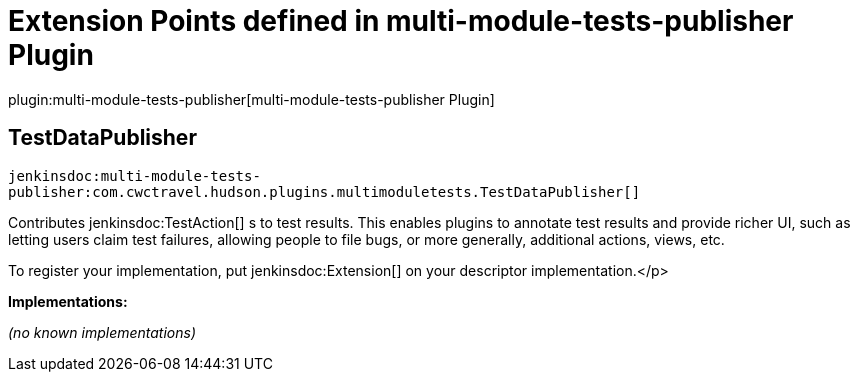 = Extension Points defined in multi-module-tests-publisher Plugin

plugin:multi-module-tests-publisher[multi-module-tests-publisher Plugin]

== TestDataPublisher
`jenkinsdoc:multi-module-tests-publisher:com.cwctravel.hudson.plugins.multimoduletests.TestDataPublisher[]`

+++ Contributes+++ jenkinsdoc:TestAction[] +++s to test results. This enables plugins to annotate test results and provide richer UI, such as letting users claim+++ +++ test failures, allowing people to file bugs, or more generally, additional actions, views, etc.+++ +++
<p>+++ +++ To register your implementation, put+++ jenkinsdoc:Extension[] +++on your descriptor implementation.+++</p>


**Implementations:**

_(no known implementations)_

